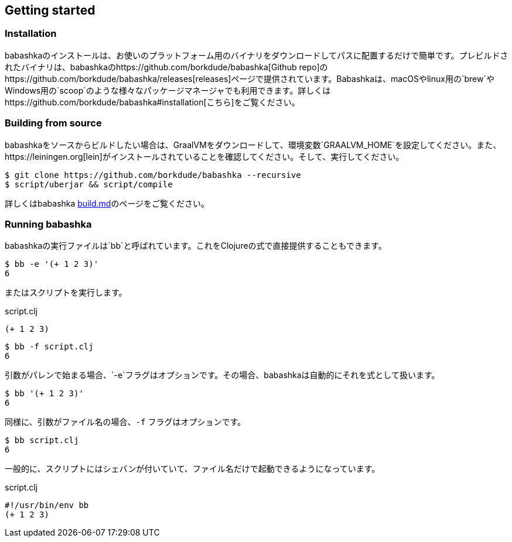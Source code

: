 [[getting_started]]
== Getting started

=== Installation

babashkaのインストールは、お使いのプラットフォーム用のバイナリをダウンロードしてパスに配置するだけで簡単です。プレビルドされたバイナリは、babashkaのhttps://github.com/borkdude/babashka[Github repo]のhttps://github.com/borkdude/babashka/releases[releases]ページで提供されています。Babashkaは、macOSやlinux用の`brew`やWindows用の`scoop`のような様々なパッケージマネージャでも利用できます。詳しくはhttps://github.com/borkdude/babashka#installation[こちら]をご覧ください。

=== Building from source

babashkaをソースからビルドしたい場合は、GraalVMをダウンロードして、環境変数`GRAALVM_HOME`を設定してください。また、https://leiningen.org[lein]がインストールされていることを確認してください。そして、実行してください。

```
$ git clone https://github.com/borkdude/babashka --recursive
$ script/uberjar && script/compile
```

詳しくはbabashka https://github.com/borkdude/babashka/blob/master/doc/build.md[build.md]のページをご覧ください。

=== Running babashka

babashkaの実行ファイルは`bb`と呼ばれています。これをClojureの式で直接提供することもできます。

[source,clojure]
----
$ bb -e '(+ 1 2 3)'
6
----

またはスクリプトを実行します。

.script.clj
[source,clojure]
----
(+ 1 2 3)
----

[source,clojure]
----
$ bb -f script.clj
6
----

引数がパレンで始まる場合、`-e`フラグはオプションです。その場合、babashkaは自動的にそれを式として扱います。

[source,clojure]
----
$ bb '(+ 1 2 3)'
6
----

同様に、引数がファイル名の場合、`-f` フラグはオプションです。

[source,clojure]
----
$ bb script.clj
6
----

一般的に、スクリプトにはシェバンが付いていて、ファイル名だけで起動できるようになっています。

.script.clj
[source,clojure]
----
#!/usr/bin/env bb
(+ 1 2 3)
----
